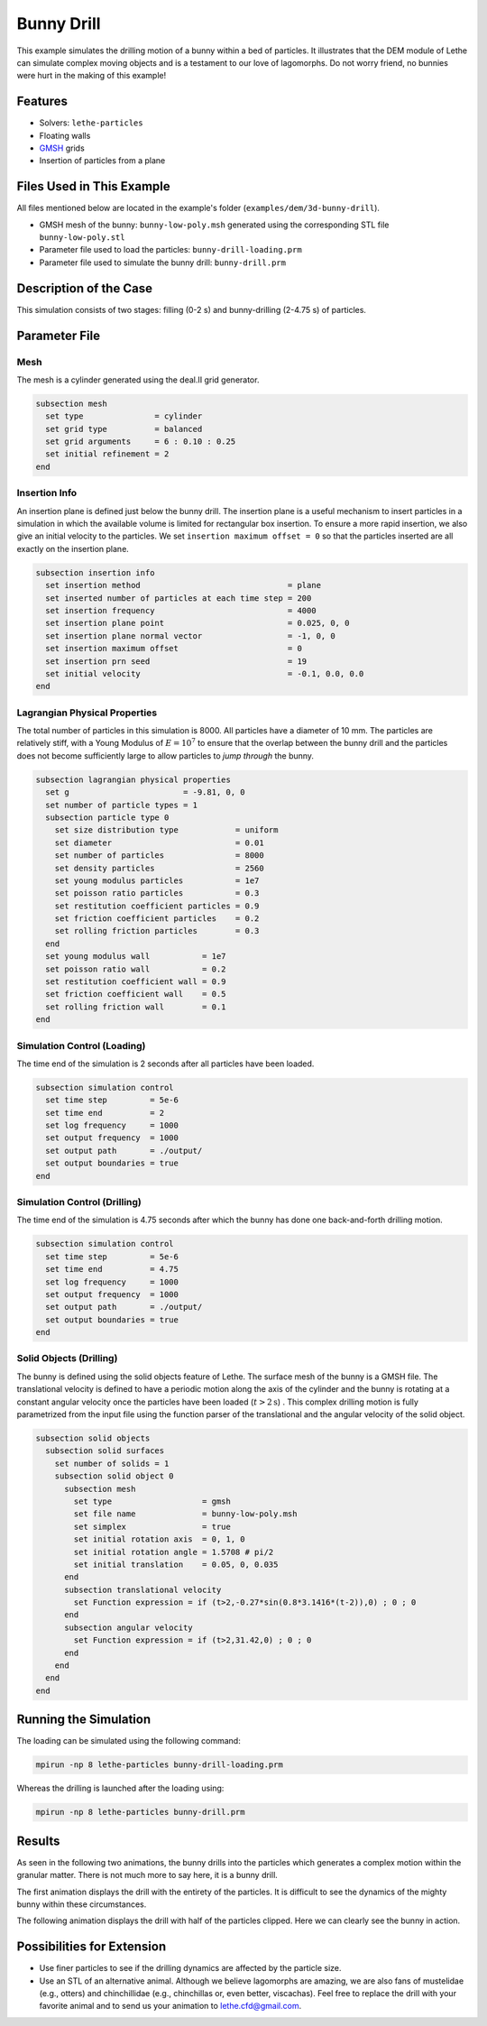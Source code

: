 ==================================
Bunny Drill
==================================

This example simulates the drilling motion of a bunny within a bed of particles. It illustrates that the DEM module of Lethe can simulate complex moving objects and is a testament to our love of lagomorphs. Do not worry friend, no bunnies were hurt in the making of this example!


----------------------------------
Features
----------------------------------
- Solvers: ``lethe-particles``
- Floating walls
- `GMSH <https://gmsh.info/>`_ grids
- Insertion of particles from a plane

----------------------------
Files Used in This Example
----------------------------

All files mentioned below are located in the example's folder (``examples/dem/3d-bunny-drill``).

- GMSH mesh of the bunny: ``bunny-low-poly.msh`` generated using the corresponding STL file ``bunny-low-poly.stl``
- Parameter file used to load the particles: ``bunny-drill-loading.prm``
- Parameter file used to simulate the bunny drill: ``bunny-drill.prm``

-----------------------
Description of the Case
-----------------------

This simulation consists of two stages: filling (0-2 s) and bunny-drilling (2-4.75 s) of particles.

--------------
Parameter File
--------------

Mesh
~~~~~

The mesh is a cylinder generated using the deal.II grid generator.

.. code-block:: text

  subsection mesh
    set type               = cylinder
    set grid type          = balanced
    set grid arguments     = 6 : 0.10 : 0.25
    set initial refinement = 2
  end

Insertion Info
~~~~~~~~~~~~~~~~~~~

An insertion plane is defined just below the bunny drill. The insertion plane is a useful mechanism to insert particles in a simulation in which the available volume is limited for rectangular box insertion. To ensure a more rapid insertion, we also give an initial velocity to the particles. We set ``insertion maximum offset = 0`` so that the particles inserted are all exactly on the insertion plane.

.. code-block:: text

  subsection insertion info
    set insertion method                               = plane
    set inserted number of particles at each time step = 200
    set insertion frequency                            = 4000
    set insertion plane point                          = 0.025, 0, 0
    set insertion plane normal vector                  = -1, 0, 0
    set insertion maximum offset                       = 0
    set insertion prn seed                             = 19
    set initial velocity                               = -0.1, 0.0, 0.0
  end


Lagrangian Physical Properties
~~~~~~~~~~~~~~~~~~~~~~~~~~~~~~~

The total number of particles in this simulation is 8000. All particles have a diameter of 10 mm. The particles are relatively stiff, with a Young Modulus of :math:`E=10^7` to ensure that the overlap between the bunny drill and the particles does not become sufficiently large to allow particles to *jump through* the bunny.

.. code-block:: text

  subsection lagrangian physical properties
    set g                        = -9.81, 0, 0
    set number of particle types = 1
    subsection particle type 0
      set size distribution type            = uniform
      set diameter                          = 0.01
      set number of particles               = 8000
      set density particles                 = 2560
      set young modulus particles           = 1e7
      set poisson ratio particles           = 0.3
      set restitution coefficient particles = 0.9
      set friction coefficient particles    = 0.2
      set rolling friction particles        = 0.3
    end
    set young modulus wall           = 1e7
    set poisson ratio wall           = 0.2
    set restitution coefficient wall = 0.9
    set friction coefficient wall    = 0.5
    set rolling friction wall        = 0.1
  end



Simulation Control (Loading)
~~~~~~~~~~~~~~~~~~~~~~~~~~~~~

The time end of the simulation is 2 seconds after all particles have been loaded.

.. code-block:: text

  subsection simulation control
    set time step         = 5e-6
    set time end          = 2
    set log frequency     = 1000
    set output frequency  = 1000
    set output path       = ./output/
    set output boundaries = true
  end

Simulation Control (Drilling)
~~~~~~~~~~~~~~~~~~~~~~~~~~~~~

The time end of the simulation is 4.75 seconds after which the bunny has done one back-and-forth drilling motion.

.. code-block:: text

  subsection simulation control
    set time step         = 5e-6
    set time end          = 4.75
    set log frequency     = 1000
    set output frequency  = 1000
    set output path       = ./output/
    set output boundaries = true
  end



Solid Objects (Drilling)
~~~~~~~~~~~~~~~~~~~~~~~~~

The bunny is defined using the solid objects feature of Lethe. The surface mesh of the bunny is a GMSH file. The translational velocity is defined to have a periodic motion along the axis of the cylinder and the bunny is rotating at a constant angular velocity once the particles have been loaded (:math:`t>2\text{s}`) . This complex drilling motion is fully parametrized from the input file using the function parser of the translational and the angular velocity of the solid object.

.. code-block:: text

  subsection solid objects
    subsection solid surfaces
      set number of solids = 1
      subsection solid object 0
        subsection mesh
          set type                   = gmsh
          set file name              = bunny-low-poly.msh
          set simplex                = true
          set initial rotation axis  = 0, 1, 0
          set initial rotation angle = 1.5708 # pi/2
          set initial translation    = 0.05, 0, 0.035
        end
        subsection translational velocity
          set Function expression = if (t>2,-0.27*sin(0.8*3.1416*(t-2)),0) ; 0 ; 0
        end
        subsection angular velocity
          set Function expression = if (t>2,31.42,0) ; 0 ; 0
        end
      end
    end
  end


----------------------
Running the Simulation
----------------------
The loading can be simulated using the following command:

.. code-block:: text
  :class: copy-button

  mpirun -np 8 lethe-particles bunny-drill-loading.prm

Whereas the drilling is launched after the loading using:

.. code-block:: text
  :class: copy-button

  mpirun -np 8 lethe-particles bunny-drill.prm


-------
Results
-------
As seen in the following two animations, the bunny drills into the particles which generates a complex motion within the granular matter. There is not much more to say here, it is a bunny drill.

The first animation displays the drill with the entirety of the particles. It is difficult to see the dynamics of the mighty bunny within these circumstances.

.. raw:: html

    <iframe width="500" height="600" src="https://www.youtube.com/embed/GI_jfsO0ZeM" frameborder="0" allow="accelerometer; autoplay; clipboard-write; encrypted-media; gyroscope; picture-in-picture" allowfullscreen></iframe>

The following animation displays the drill with half of the particles clipped. Here we can clearly see the bunny in action.

.. raw:: html

    <iframe width="500" height="600" src="https://www.youtube.com/embed/VcJ_nt9iNmA" frameborder="0" allow="accelerometer; autoplay; clipboard-write; encrypted-media; gyroscope; picture-in-picture" allowfullscreen></iframe>

----------------------------
Possibilities for Extension
----------------------------

- Use finer particles to see if the drilling dynamics are affected by the particle size.
- Use an STL of an alternative animal. Although we believe lagomorphs are amazing, we are also fans of mustelidae (e.g., otters) and chinchillidae (e.g., chinchillas or, even better, viscachas). Feel free to replace the drill with your favorite animal and to send us your animation to lethe.cfd@gmail.com.


 